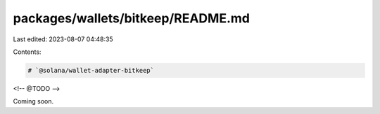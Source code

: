 packages/wallets/bitkeep/README.md
==================================

Last edited: 2023-08-07 04:48:35

Contents:

.. code-block:: md

    # `@solana/wallet-adapter-bitkeep`

<!-- @TODO -->

Coming soon.


